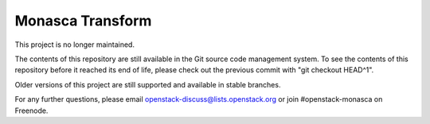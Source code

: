 Monasca Transform
=================

This project is no longer maintained.

The contents of this repository are still available in the Git
source code management system.  To see the contents of this
repository before it reached its end of life, please check out the
previous commit with "git checkout HEAD^1".

Older versions of this project are still supported and available in stable
branches.

For any further questions, please email
openstack-discuss@lists.openstack.org or join #openstack-monasca on
Freenode.